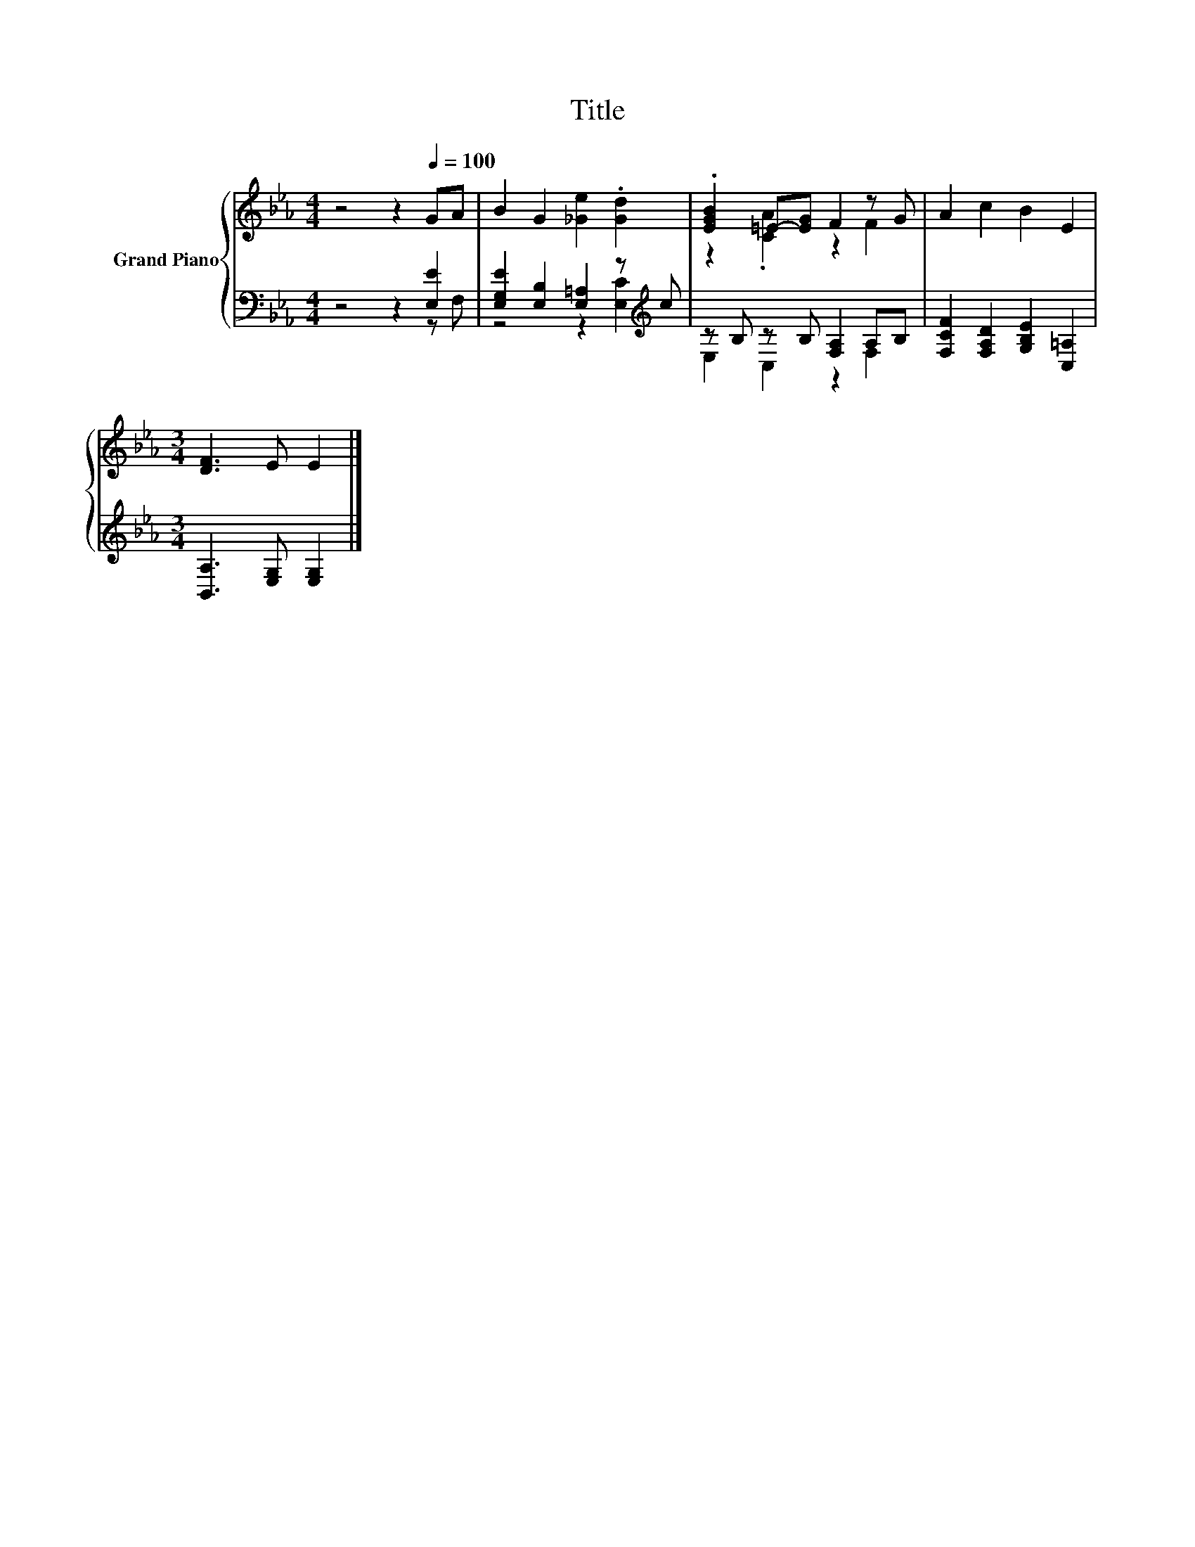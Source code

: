 X:1
T:Title
%%score { ( 1 4 ) | ( 2 3 ) }
L:1/8
M:4/4
K:Eb
V:1 treble nm="Grand Piano"
V:4 treble 
V:2 bass 
V:3 bass 
V:1
 z4 z2[Q:1/4=100] GA | B2 G2 [_Ge]2 .[Gd]2 | .[EGB]2 =E-[EG] F2 z G | A2 c2 B2 E2 | %4
[M:3/4] [DF]3 E E2 |] %5
V:2
 z4 z2 [E,E]2 | [E,G,E]2 [E,B,]2 [E,=A,]2 z[K:treble] c | z B, z B, [F,A,]2 A,B, | %3
 [F,CF]2 [F,A,D]2 [G,B,E]2 [C,=A,]2 |[M:3/4] [B,,A,]3 [E,G,] [E,G,]2 |] %5
V:3
 z4 z2 z F, | z4 z2 [E,C]2[K:treble] | E,2 C,2 z2 F,2 | x8 |[M:3/4] x6 |] %5
V:4
 x8 | x8 | z2 .[CA]2 z2 F2 | x8 |[M:3/4] x6 |] %5


